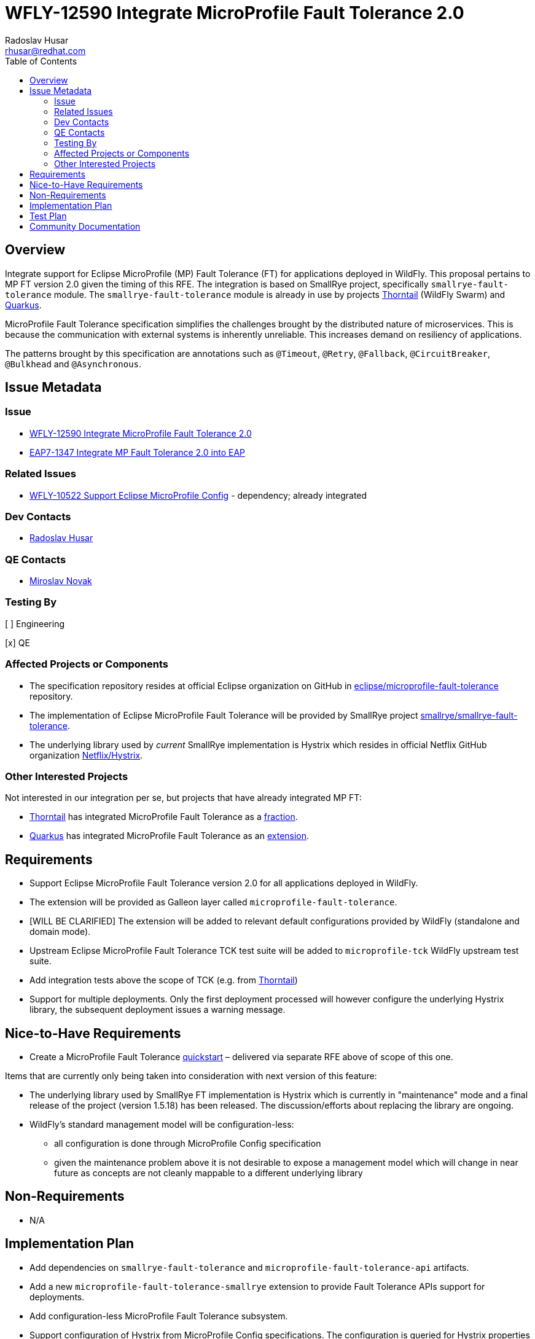 = WFLY-12590 Integrate MicroProfile Fault Tolerance 2.0
:author:            Radoslav Husar
:email:             rhusar@redhat.com
:toc:               left
:icons:             font
:idprefix:
:idseparator:       -
:keywords:          microprofile,fault-tolerance,openshift

== Overview

Integrate support for Eclipse MicroProfile (MP) Fault Tolerance (FT) for applications deployed in WildFly.
This proposal pertains to MP FT version 2.0 given the timing of this RFE.
The integration is based on SmallRye project, specifically `smallrye-fault-tolerance` module.
The `smallrye-fault-tolerance` module is already in use by projects https://thorntail.io/[Thorntail] (WildFly Swarm) and https://quarkus.io/[Quarkus].

MicroProfile Fault Tolerance specification simplifies the challenges brought by the distributed nature of microservices.
This is because the communication with external systems is inherently unreliable.
This increases demand on resiliency of applications.

The patterns brought by this specification are annotations such as `@Timeout`, `@Retry`, `@Fallback`, `@CircuitBreaker`, `@Bulkhead` and `@Asynchronous`.

== Issue Metadata

=== Issue

* https://issues.jboss.org/browse/WFLY-12590[WFLY-12590 Integrate MicroProfile Fault Tolerance 2.0]
* https://issues.jboss.org/browse/EAP7-1347[EAP7-1347 Integrate MP Fault Tolerance 2.0 into EAP]

=== Related Issues

* https://issues.jboss.org/browse/WFLY-10522[WFLY-10522 Support Eclipse MicroProfile Config] - dependency; already integrated

=== Dev Contacts

* mailto:{email}[{author}]

=== QE Contacts

* mailto:mnovak@redhat.com[Miroslav Novak]

=== Testing By
// Put an x in the relevant field to indicate if testing will be done by Engineering or QE.
// Discuss with QE during the Kickoff state to decide this
[ ] Engineering

[x] QE

=== Affected Projects or Components

* The specification repository resides at official Eclipse organization on GitHub in https://github.com/eclipse/microprofile-fault-tolerance[eclipse/microprofile-fault-tolerance] repository.
* The implementation of Eclipse MicroProfile Fault Tolerance will be provided by SmallRye project https://github.com/smallrye/smallrye-fault-tolerance[smallrye/smallrye-fault-tolerance].
* The underlying library used by _current_ SmallRye implementation is Hystrix which resides in official Netflix GitHub organization https://github.com/Netflix/Hystrix[Netflix/Hystrix].

=== Other Interested Projects

Not interested in our integration per se, but projects that have already integrated MP FT:

* https://thorntail.io/[Thorntail] has integrated MicroProfile Fault Tolerance as a https://github.com/thorntail/thorntail/tree/master/fractions/microprofile/microprofile-fault-tolerance[fraction].
* https://quarkus.io/[Quarkus] has integrated MicroProfile Fault Tolerance as an https://github.com/quarkusio/quarkus/tree/master/extensions/smallrye-fault-tolerance[extension].

== Requirements

* Support Eclipse MicroProfile Fault Tolerance version 2.0 for all applications deployed in WildFly.
* The extension will be provided as Galleon layer called `microprofile-fault-tolerance`.
* [WILL BE CLARIFIED] The extension will be added to relevant default configurations provided by WildFly (standalone and domain mode).
* Upstream Eclipse MicroProfile Fault Tolerance TCK test suite will be added to `microprofile-tck` WildFly upstream test suite.
* Add integration tests above the scope of TCK (e.g. from https://github.com/thorntail/thorntail/tree/master/testsuite/testsuite-microprofile-fault-tolerance[Thorntail])
* Support for multiple deployments. Only the first deployment processed will however configure the underlying Hystrix library, the subsequent deployment issues a warning message.

== Nice-to-Have Requirements

* Create a MicroProfile Fault Tolerance https://github.com/wildfly/quickstart[quickstart] – delivered via separate RFE above of scope of this one.

Items that are currently only being taken into consideration with next version of this feature:

* The underlying library used by SmallRye FT implementation is Hystrix which is currently in "maintenance" mode and a final
  release of the project (version 1.5.18) has been released. The discussion/efforts about replacing the library are ongoing.
* WildFly's standard management model will be configuration-less:
** all configuration is done through MicroProfile Config specification
** given the maintenance problem above it is not desirable to expose a management model which will change in near future as concepts are not cleanly mappable to a different underlying library

== Non-Requirements

* N/A

== Implementation Plan

* Add dependencies on `smallrye-fault-tolerance` and `microprofile-fault-tolerance-api` artifacts.
* Add a new `microprofile-fault-tolerance-smallrye` extension to provide Fault Tolerance APIs support for deployments.
* Add configuration-less MicroProfile Fault Tolerance subsystem.
* Support configuration of Hystrix from MicroProfile Config specifications.
  The configuration is queried for Hystrix properties which are then applied through Archaius configuration mechanism.
  Since Hystrix configuration is singleton only globally scoped configuration is queried and applied.

== Test Plan

* The `smallrye-fault-tolerance` component is passing the MicroProfile Fault Tolerance TCK during its release process.
* WildFly integration test suite will be enhanced with tests that deploys Java archives which uses the MicroProfile Fault Tolerance API.

== Community Documentation

The feature will be documented in WildFly Administration Guide in a new MicroProfile Fault Tolerance section.
Since WildFly integration does not impose any special requirements and subsystem configuration, this section will just contain how to configure Hystrix and link to MP FT specification.
This section will also describe migration path from Thorntail primarily regarding Hystrix configuration.
